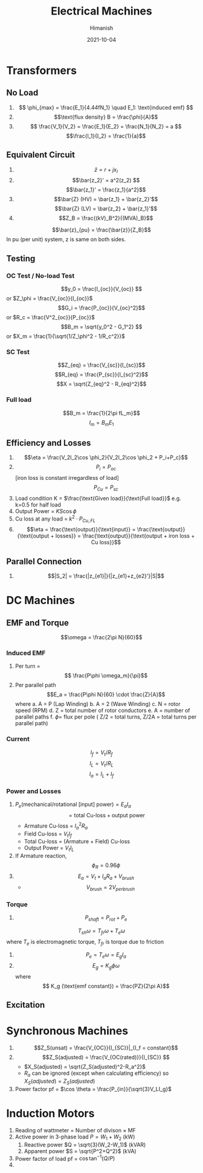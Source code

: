 #+TITLE: Electrical Machines
#+date: 2021-10-04
#+author: Himanish

#+hugo_section: notes
#+hugo_categories: electronics power
#+hugo_menu: :menu "main" :weight 2001

#+startup: content

#+hugo_base_dir: ../
#+hugo_section: ./

#+hugo_weight: auto
#+hugo_auto_set_lastmod: t
#+hugo_custom_front_matter: :mathjax t

* Transformers
** No Load
1. \[ \phi_{max} = \frac{E_1}{4.44fN_1} \quad E_1: \text{induced emf} \]
2. \[\text{flux density} B = \frac{\phi}{A}\]
3. \[ \frac{V_1}{V_2} = \frac{E_1}{E_2} = \frac{N_1}{N_2} = a \]
   \[\frac{I_1}{I_2} = \frac{1}{a}\]
** Equivalent Circuit
1. \[\bar{z} = r + jx_l\]
2. \[\bar{z_2}' = a^2(z_2) \]
   \[\bar{z_1}' = \frac{z_1}{a^2}\]
3. \[\bar{Z} (HV) = \bar{z_1} + \bar{z_2}'\] \[\bar{Z} (LV) = \bar{z_2} + \bar{z_1}'\]
4. \[Z_B = \frac{(kV)_B^2}{(MVA)_B}\]
\[\bar{z}_{pu} = \frac{\bar{z}}{Z_B}\]
In pu (per unit) system, z is same on both sides.
** Testing
*** OC Test / No-load Test
\[y_0 = \frac{I_{oc}}{V_{oc}} \] or \(Z_\phi = \frac{V_{oc}}{I_{oc}}\)
\[G_i = \frac{P_{oc}}{V_{oc}^2}\] or \(R_c = \frac{V^2_{oc}}{P_{oc}}\)
\[B_m = \sqrt{y_0^2 - G_1^2} \] or \(X_m = \frac{1}{\sqrt{1/Z_\phi^2 - 1/R_c^2}}\)
*** SC Test
\[Z_{eq} = \frac{V_{sc}}{I_{sc}}\]
\[R_{eq} = \frac{P_{sc}}{I_{sc}^2}\]
\[X = \sqrt{Z_{eq}^2 - R_{eq}^2}\]

*** Full load
\[B_m = \frac{1}{2\pi fL_m}\]
\[I_m = B_mE_1\]
** Efficiency and Losses
1. \[\eta = \frac{V_2I_2\cos \phi_2}{V_2I_2\cos \phi_2 + P_i+P_c}\]
2. \[P_i = P_{oc}\][iron loss is constant irregardless of load] \[P_{Cu} = P_{sc}\]
3. Load condition K = \(\frac{\text{Given load}}{\text{Full load}}\) e.g. k=0.5 for half load
4. Output Power  = \(KS\cos \phi\)
5. Cu loss at any load =  \(k^2\cdot P_{Cu,FL}\)
6. \[\eta = \frac{\text{output}}{\text{input}} = \frac{\text{output}}{\text{output + losses}} = \frac{\text{output}}{\text{output + iron loss + Cu loss}}\]

** Parallel Connection
1. \[|S_2| = \frac{|z_{e1}|}{|z_{e1}+z_{e2}'}|S|\]
* DC Machines
** EMF and Torque

\[\omega = \frac{2\pi N}{60}\]

*** Induced EMF
1. Per turn = \[ \frac{P\phi \omega_m}{\pi}\]
2. Per parallel path  \[E_a = \frac{P\phi N}{60} \cdot \frac{Z}{A}\] where
   a. A = P (Lap Winding)
   b. A = 2 (Wave Winding)
   c. N = rotor speed (RPM)
   d. Z = total number of rotor conductors
   e. A = number of parallel paths
   f. \(\phi =\) flux per pole
   ( Z/2 = total turns, Z/2A = total turns per parallel path)
*** Current
\[I_f = V_t/R_f\]
\[I_L = V_t/R_L\]
\[I_a = I_L+I_f\]
*** Power and Losses
1. \( P_e (\text{mechanical/rotational [input] power}) = E_aI_a\) \[= \text{total Cu-loss} + \text{output power}\]
   - Armature Cu-loss = \(I_a^2R_a\)
   - Field Cu-loss = \(V_tI_f\)
   -  Total Cu-loss = (Armature + Field) Cu-loss
   - Output Power = \(V_tI_L\)

2. If Armature reaction, \[\phi_R = 0.96\phi\]
3. \[E_a = V_t + I_aR_a+V_{brush}\]
   - \[V_{brush} = 2V_{per brush}\]
*** Torque
1. \[P_{shaft} = P_{rot} + P_e\]
\[T_{sh}\omega = T_{fr}\omega+T_e\omega\] where  \(T_e\) is electromagnetic torque, \(T_{fr}\) is torque due to friction
2. \[P_e = T_e\omega = E_gI_a\]
3.  \[E_g = K_g \phi \omega\] where \[ K_g (\text{emf constant}) = \frac{PZ}{2\pi A}\]
** Excitation
* Synchronous Machines
1. \[Z_S(unsat) = \frac{V_{OC}}{I_{SC}}|_{I_f = constant}\]
2. \[Z_S(adjusted) = \frac{V_{OC(rated)}}{I_{SC}} \]
   - \(X_S(adjusted) = \sqrt{Z_S(adjusted)^2-R_a^2}\)
   - \(R_a\) can be ignored (except when calculating efficiency) so \(X_S (adjusted) = Z_S(adjusted)\)
3. Power factor pf = \(\cos \theta = \frac{P_{in}}{\sqrt{3}V_LI_g}\)
* Induction Motors
1. Reading of wattmeter = Number of divison \(\times\) MF
2. Active power in 3-phase load \(P = W_1 + W_2 \) (kW)
   1. Reactive power \(Q = \sqrt{3}(W_2-W_1)\) (kVAR)
   2. Apparent power \(S = \sqrt{P^2+Q^2}\) (kVA)
3. Power factor of load pf = \(\cos \tan^{-1}{(Q/P)}\)
4.
